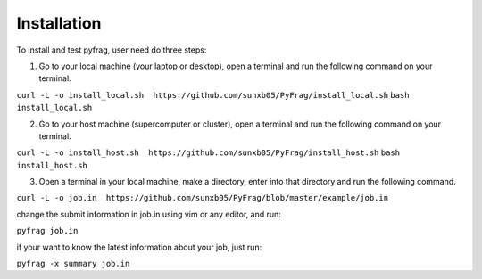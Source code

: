 Installation
============

To install and test pyfrag, user need do three steps:

1) Go to your local machine (your laptop or desktop), open a terminal and run the following command on your terminal.

``curl -L -o install_local.sh  https://github.com/sunxb05/PyFrag/install_local.sh``
``bash install_local.sh``


2) Go to your host machine (supercomputer or cluster), open a terminal and run the following command on your terminal.

``curl -L -o install_host.sh  https://github.com/sunxb05/PyFrag/install_host.sh``
``bash install_host.sh``

3) Open a terminal in your local machine, make a directory, enter into that directory and run the following command.

``curl -L -o job.in  https://github.com/sunxb05/PyFrag/blob/master/example/job.in``

change the submit information in job.in using vim or any editor, and run:

``pyfrag job.in``

if your want to know the latest information about your job, just run:

``pyfrag -x summary job.in``
